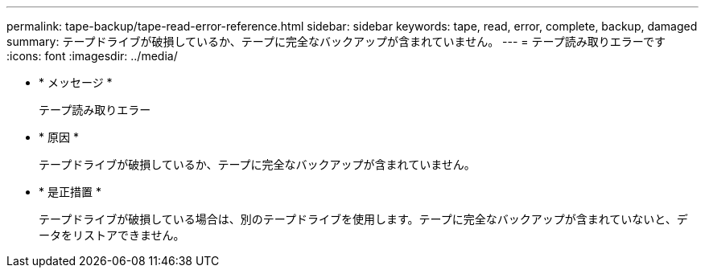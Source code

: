 ---
permalink: tape-backup/tape-read-error-reference.html 
sidebar: sidebar 
keywords: tape, read, error, complete, backup, damaged 
summary: テープドライブが破損しているか、テープに完全なバックアップが含まれていません。 
---
= テープ読み取りエラーです
:icons: font
:imagesdir: ../media/


* * メッセージ *
+
テープ読み取りエラー

* * 原因 *
+
テープドライブが破損しているか、テープに完全なバックアップが含まれていません。

* * 是正措置 *
+
テープドライブが破損している場合は、別のテープドライブを使用します。テープに完全なバックアップが含まれていないと、データをリストアできません。


